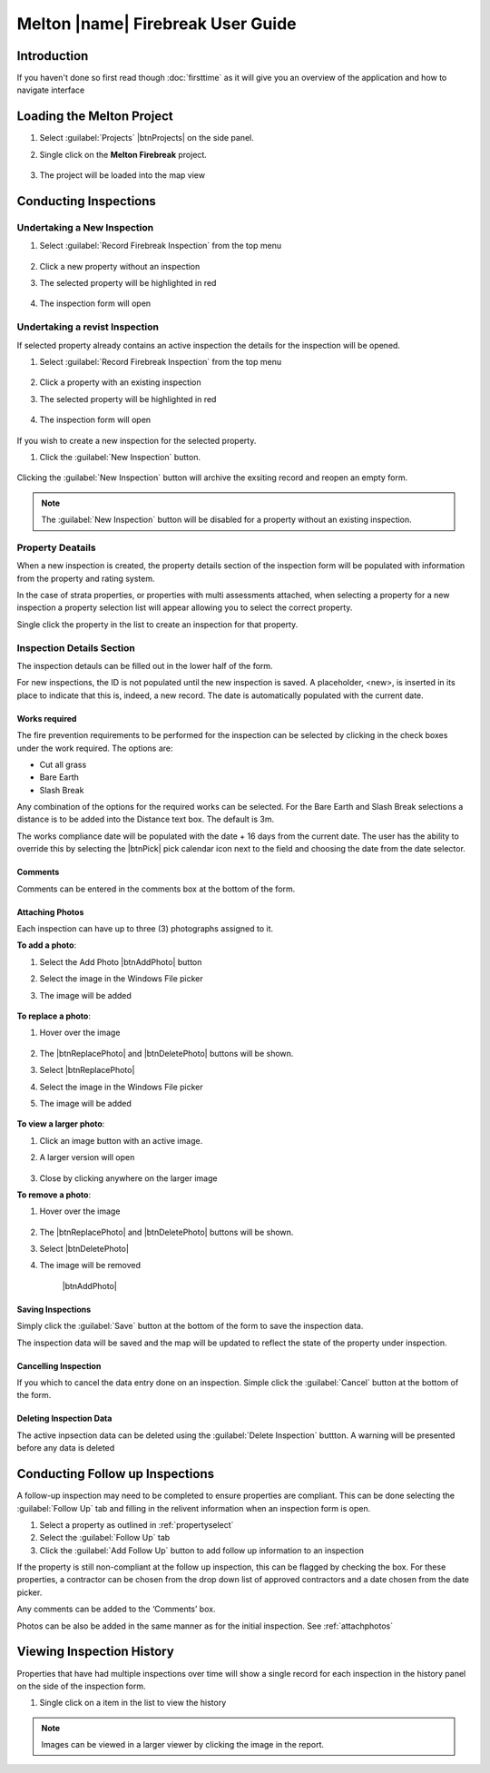 ====================================
Melton |name| Firebreak User Guide
====================================

.. |btnNewInspection| image::  ../_static/melton_btnNewInspection.png
.. |btnDeleteInspection| image::  ../_static/melton_btnDeleteInspection.png
.. |btnFollowUp| image:: ../_static/btnFollowUp.png

Introduction
============

If you haven't done so first read though :doc:`firsttime` as it will give you an overview of the application 
and how to navigate interface 

Loading the Melton Project
==========================

1. Select :guilabel:`Projects` |btnProjects| on the side panel.
2. Single click on the **Melton Firebreak** project.

	.. image:: ../_static/melton_projectselect.png
	
3. The project will be loaded into the map view

Conducting Inspections
============================

Undertaking a New Inspection
+++++++++++++++++++++++++++

1. Select :guilabel:`Record Firebreak Inspection` from the top menu

	.. image:: ../_static/btnMeltonInspection.png
	
2. Click a new property without an inspection
3. The selected property will be highlighted in red

	.. image:: ../_static/melton_highlightedproperty.png
	
4. The inspection form will open

	.. image:: ../_static/melton_inspectionform.png

.. _propertyselect:	

Undertaking a revist Inspection
+++++++++++++++++++++++++++++++

If selected property already contains an active inspection the details for the inspection will be opened.

1. Select :guilabel:`Record Firebreak Inspection` from the top menu

	.. image:: ../_static/btnMeltonInspection.png
	
2. Click a property with an existing inspection
3. The selected property will be highlighted in red

	.. image:: ../_static/melton_highlightedproperty.png
	
4. The inspection form will open

	.. image:: ../_static/melton_inspectionformexisting.png

If you wish to create a new inspection for the selected property.  

1. Click the :guilabel:`New Inspection` |btnNewInspection| button.

	.. image:: ../_static/melton_btnNewInspectionSection.png

Clicking the :guilabel:`New Inspection` button will archive the exsiting record and reopen an empty form.
	
.. note:: The :guilabel:`New Inspection` button will be disabled for a property without an existing inspection.
	
Property Deatails
+++++++++++++++++++++++++++

When a new inspection is created, the property details section of the inspection form will be populated with information from 
the property and rating system.

.. image:: ../_static/melton_propertydetails.png

In the case of strata properties, or properties with multi assessments attached, when selecting a property for a new inspection
a property selection list will appear allowing you to select the correct property.

.. image:: ../_static/melton_propertyselect.png

Single click the property in the list to create an inspection for that property.

Inspection Details Section
+++++++++++++++++++++++++++++

The inspection detauls can be filled out in the lower half of the form.

.. image:: ../_static/melton_inspectiondetails.png

For new inspections, the ID is not populated until the new inspection is saved. A placeholder, <new>, is 
inserted in its place to indicate that this is, indeed, a new record.  The date is automatically populated with
the current date.

Works required
~~~~~~~~~~~~~~~~~~~~~~~~~~~

The fire prevention requirements to be performed for the inspection can be selected by clicking in the check 
boxes under the work required. The options are:

*  Cut all grass 
*  Bare Earth 
*  Slash Break 

Any combination of the options for the required works can be selected.  For the Bare Earth and Slash Break 
selections a distance is to be added into the Distance text box. The default is 3m.

The works compliance date will be populated with the date + 16 days from the current date. The user has the 
ability to override this by selecting the |btnPick| pick calendar icon next to the field and choosing the date from the date 
selector. 

.. image:: ../_static/melton_works.png

Comments
~~~~~~~~~~~~~~~~~~~~~~~~

Comments can be entered in the comments box at the bottom of the form.

.. _attachphotos:

Attaching Photos
~~~~~~~~~~~~~~~~~~~~~~~~~

Each inspection can have up to three (3) photographs assigned to it.

**To add a photo**:

1. Select the Add Photo |btnAddPhoto| button
2. Select the image in the Windows File picker
3. The image will be added

	.. image:: ../_static/melton_image1.png
	
**To replace a photo**:

1. Hover over the image

	.. image:: ../_static/melton_photohover.png
	
2. The |btnReplacePhoto| and |btnDeletePhoto| buttons will be shown.
3. Select |btnReplacePhoto|
4. Select the image in the Windows File picker
5. The image will be added

	.. image:: ../_static/melton_image2.png

**To view a larger photo**:

1. Click an image button with an active image.
2. A larger version will open

	.. image:: ../_static/melton_image3.png
	
3. Close by clicking anywhere on the larger image

**To remove a photo**:

1. Hover over the image

	.. image:: ../_static/melton_photohover.png
	
2. The |btnReplacePhoto| and |btnDeletePhoto| buttons will be shown.
3. Select |btnDeletePhoto|
4. The image will be removed

	|btnAddPhoto|
	
Saving Inspections
~~~~~~~~~~~~~~~~~~

Simply click the :guilabel:`Save` button at the bottom of the form to save the inspection data.

.. image:: ../_static/melton_save.png

The inspection data will be saved and the map will be updated to reflect the state of the property under inspection.

.. image:: ../_static/savemessage.png

.. image:: ../_static/melton_savedinspection.png

Cancelling Inspection
~~~~~~~~~~~~~~~~~~~~~~~

If you which to cancel the data entry done on an inspection. Simple click the :guilabel:`Cancel` button
at the bottom of the form.

.. image:: ../_static/melton_cancel.png

Deleting Inspection Data
~~~~~~~~~~~~~~~~~~~~~~~~~

The active inpsection data can be deleted using the :guilabel:`Delete Inspection` |btnDeleteInspection| buttton.  A warning will be 
presented before any data is deleted

.. image:: ../_static/melton_delete.png


Conducting Follow up Inspections
=================================

A follow-up inspection may need to be completed to ensure properties are compliant.  This can be done selecting the :guilabel:`Follow Up` |btnFollowUp| 
tab and filling in the relivent information when an inspection form is open.

1. Select a property as outlined in :ref:`propertyselect`
2. Select the :guilabel:`Follow Up` |btnFollowUp| tab
3. Click the :guilabel:`Add Follow Up` button to add follow up information to an inspection

.. image:: ../_static/melton_followup.png

If the property is still non-compliant at the follow up inspection, this can be flagged by checking the box.  For 
these properties, a contractor can be chosen from the drop down list of approved contractors and a date 
chosen from the date picker.

Any comments can be added to the ‘Comments’ box. 

Photos can be also be added in the same manner as for the initial inspection. See :ref:`attachphotos`

Viewing Inspection History
=================================

Properties that have had multiple inspections over time will show a single record for each inspection in the history panel on the side
of the inspection form.

.. image:: ../_static/melton_history.png

1. Single click on a item in the list to view the history

	.. image:: ../_static/melton_historyview.png
	
.. note:: Images can be viewed in a larger viewer by clicking the image in the report.


